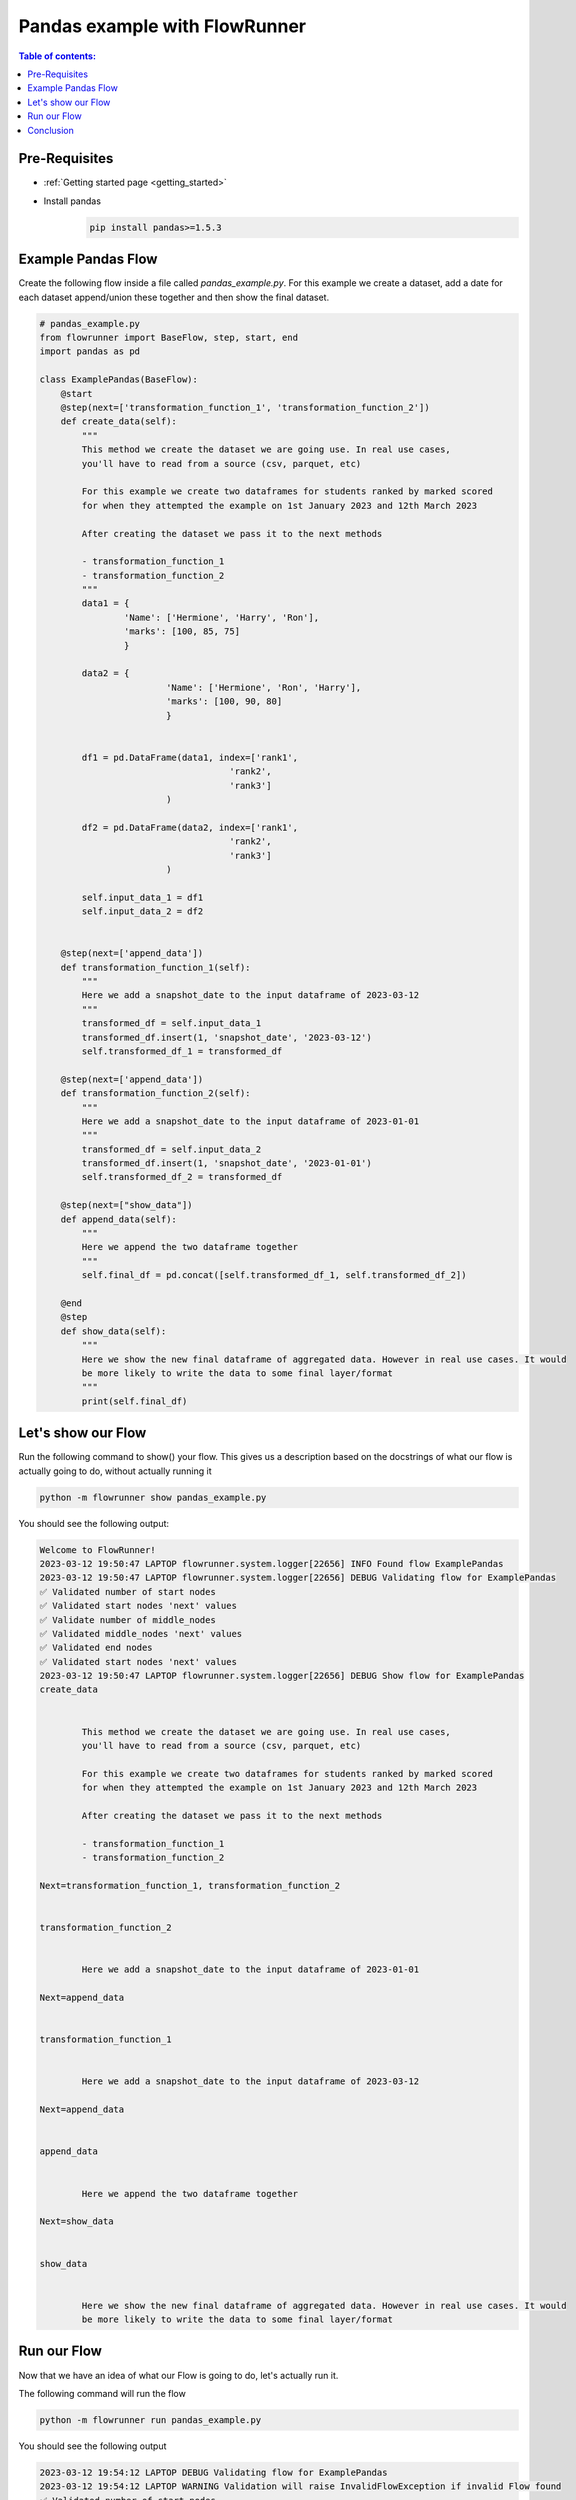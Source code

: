 .. _pandas_example:

Pandas example with FlowRunner
================================


.. contents:: Table of contents:
   :local:


Pre-Requisites
------------------

- :ref:`Getting started page <getting_started>`
- Install pandas
    .. code-block:: console

        pip install pandas>=1.5.3


.. _pandas_example.pre_requisites:


Example Pandas Flow
----------------------

Create the following flow inside a file called `pandas_example.py`. For this example we create a dataset, add a date for each dataset
append/union these together and then show the final dataset.

.. code-block:: python

    # pandas_example.py
    from flowrunner import BaseFlow, step, start, end
    import pandas as pd

    class ExamplePandas(BaseFlow):
        @start
        @step(next=['transformation_function_1', 'transformation_function_2'])
        def create_data(self):
            """
            This method we create the dataset we are going use. In real use cases,
            you'll have to read from a source (csv, parquet, etc)

            For this example we create two dataframes for students ranked by marked scored
            for when they attempted the example on 1st January 2023 and 12th March 2023

            After creating the dataset we pass it to the next methods

            - transformation_function_1
            - transformation_function_2
            """
            data1 = {
                    'Name': ['Hermione', 'Harry', 'Ron'],
                    'marks': [100, 85, 75]
                    }

            data2 = {
                            'Name': ['Hermione', 'Ron', 'Harry'],
                            'marks': [100, 90, 80]
                            }


            df1 = pd.DataFrame(data1, index=['rank1',
                                        'rank2',
                                        'rank3']
                            )

            df2 = pd.DataFrame(data2, index=['rank1',
                                        'rank2',
                                        'rank3']
                            )

            self.input_data_1 = df1
            self.input_data_2 = df2


        @step(next=['append_data'])
        def transformation_function_1(self):
            """
            Here we add a snapshot_date to the input dataframe of 2023-03-12
            """
            transformed_df = self.input_data_1
            transformed_df.insert(1, 'snapshot_date', '2023-03-12')
            self.transformed_df_1 = transformed_df

        @step(next=['append_data'])
        def transformation_function_2(self):
            """
            Here we add a snapshot_date to the input dataframe of 2023-01-01
            """
            transformed_df = self.input_data_2
            transformed_df.insert(1, 'snapshot_date', '2023-01-01')
            self.transformed_df_2 = transformed_df

        @step(next=["show_data"])
        def append_data(self):
            """
            Here we append the two dataframe together
            """
            self.final_df = pd.concat([self.transformed_df_1, self.transformed_df_2])

        @end
        @step
        def show_data(self):
            """
            Here we show the new final dataframe of aggregated data. However in real use cases. It would
            be more likely to write the data to some final layer/format
            """
            print(self.final_df)


.. _pandas_example.example_pandas_flow:


Let's show our Flow
---------------------------------------------

Run the following command to show() your flow. This gives us a description based on the docstrings
of what our flow is actually going to do, without actually running it

.. code-block:: powershell

    python -m flowrunner show pandas_example.py


You should see the following output:

.. code-block:: console

    Welcome to FlowRunner!
    2023-03-12 19:50:47 LAPTOP flowrunner.system.logger[22656] INFO Found flow ExamplePandas
    2023-03-12 19:50:47 LAPTOP flowrunner.system.logger[22656] DEBUG Validating flow for ExamplePandas
    ✅ Validated number of start nodes
    ✅ Validated start nodes 'next' values
    ✅ Validate number of middle_nodes
    ✅ Validated middle_nodes 'next' values
    ✅ Validated end nodes
    ✅ Validated start nodes 'next' values
    2023-03-12 19:50:47 LAPTOP flowrunner.system.logger[22656] DEBUG Show flow for ExamplePandas
    create_data


            This method we create the dataset we are going use. In real use cases,
            you'll have to read from a source (csv, parquet, etc)

            For this example we create two dataframes for students ranked by marked scored
            for when they attempted the example on 1st January 2023 and 12th March 2023

            After creating the dataset we pass it to the next methods

            - transformation_function_1
            - transformation_function_2

    Next=transformation_function_1, transformation_function_2


    transformation_function_2


            Here we add a snapshot_date to the input dataframe of 2023-01-01

    Next=append_data


    transformation_function_1


            Here we add a snapshot_date to the input dataframe of 2023-03-12

    Next=append_data


    append_data


            Here we append the two dataframe together

    Next=show_data


    show_data


            Here we show the new final dataframe of aggregated data. However in real use cases. It would
            be more likely to write the data to some final layer/format


.. _pandas_example.show:

Run our Flow
--------------

Now that we have an idea of what our Flow is going to do, let's actually run it.

The following command will run the flow

.. code-block:: powershell

    python -m flowrunner run pandas_example.py


You should see the following output

.. code-block:: console

    2023-03-12 19:54:12 LAPTOP DEBUG Validating flow for ExamplePandas
    2023-03-12 19:54:12 LAPTOP WARNING Validation will raise InvalidFlowException if invalid Flow found
    ✅ Validated number of start nodes
    ✅ Validated start nodes 'next' values
    ✅ Validate number of middle_nodes
    ✅ Validated middle_nodes 'next' values
    ✅ Validated end nodes
    ✅ Validated start nodes 'next' values
    2023-03-12 19:54:12 LAPTOP DEBUG Running flow for ExamplePandas
            Name snapshot_date  marks
    rank1  Hermione    2023-03-12    100
    rank2     Harry    2023-03-12     85
    rank3       Ron    2023-03-12     75
    rank1  Hermione    2023-01-01    100
    rank2       Ron    2023-01-01     90


.. _pandas_example.run:

Conclusion
--------------

You're all set! You can whatever you would like to this Flow as per your use case!


.. _pandas_example.conclusion:
